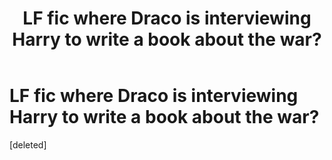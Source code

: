 #+TITLE: LF fic where Draco is interviewing Harry to write a book about the war?

* LF fic where Draco is interviewing Harry to write a book about the war?
:PROPERTIES:
:Score: 1
:DateUnix: 1569643223.0
:DateShort: 2019-Sep-28
:FlairText: What's That Fic?
:END:
[deleted]

